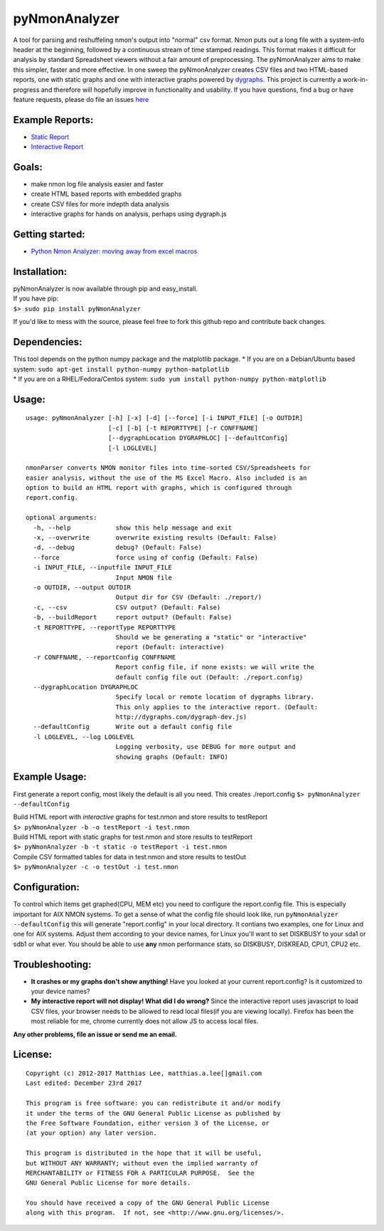 pyNmonAnalyzer
==============

A tool for parsing and reshuffeling nmon's output into "normal" csv format. Nmon puts out a long
file with a system-info header at the beginning, followed by a continuous stream of time stamped
readings. This format makes it difficult for analysis by standard Spreadsheet viewers without a fair
amount of preprocessing. The pyNmonAnalyzer aims to make this simpler, faster and more effective. In
one sweep the pyNmonAnalyzer creates CSV files and two HTML-based reports, one with static graphs
and one with interactive graphs powered by `dygraphs <http://dygraphs.com>`__. This project is
currently a work-in-progress and therefore will hopefully improve in functionality and usability. If
you have questions, find a bug or have feature requests, please do file an issues
`here <https://github.com/madmaze/pyNmonAnalyzer/issues>`__

**Example Reports:**
--------------------

-  `Static Report <http://matthiaslee.com/scratch/pyNmonAnalyzer/data/report.html>`__
-  `Interactive Report <http://matthiaslee.com/scratch/pyNmonAnalyzer/interactiveReport.html>`__

Goals:
------

-  make nmon log file analysis easier and faster
-  create HTML based reports with embedded graphs
-  create CSV files for more indepth data analysis
-  interactive graphs for hands on analysis, perhaps using dygraph.js

Getting started:
----------------

-  `Python Nmon Analyzer: moving away from excel
   macros <http://matthiaslee.com/python-nmon-analyzer-moving-away-from-excel-macros/>`__

Installation:
-------------

| pyNmonAnalyzer is now available through pip and easy\_install.
| If you have pip:
| ``$> sudo pip install pyNmonAnalyzer``

If you'd like to mess with the source, please feel free to fork this github repo and contribute back
changes.

Dependencies:
-------------

| This tool depends on the python numpy package and the matplotlib package. \* If you are on a
  Debian/Ubuntu based system: ``sudo apt-get install python-numpy python-matplotlib``
| \* If you are on a RHEL/Fedora/Centos system: ``sudo yum install python-numpy python-matplotlib``

Usage:
------

::

    usage: pyNmonAnalyzer [-h] [-x] [-d] [--force] [-i INPUT_FILE] [-o OUTDIR]
                          [-c] [-b] [-t REPORTTYPE] [-r CONFFNAME]
                          [--dygraphLocation DYGRAPHLOC] [--defaultConfig]
                          [-l LOGLEVEL]

    nmonParser converts NMON monitor files into time-sorted CSV/Spreadsheets for
    easier analysis, without the use of the MS Excel Macro. Also included is an
    option to build an HTML report with graphs, which is configured through
    report.config.

    optional arguments:
      -h, --help            show this help message and exit
      -x, --overwrite       overwrite existing results (Default: False)
      -d, --debug           debug? (Default: False)
      --force               force using of config (Default: False)
      -i INPUT_FILE, --inputfile INPUT_FILE
                            Input NMON file
      -o OUTDIR, --output OUTDIR
                            Output dir for CSV (Default: ./report/)
      -c, --csv             CSV output? (Default: False)
      -b, --buildReport     report output? (Default: False)
      -t REPORTTYPE, --reportType REPORTTYPE
                            Should we be generating a "static" or "interactive"
                            report (Default: interactive)
      -r CONFFNAME, --reportConfig CONFFNAME
                            Report config file, if none exists: we will write the
                            default config file out (Default: ./report.config)
      --dygraphLocation DYGRAPHLOC
                            Specify local or remote location of dygraphs library.
                            This only applies to the interactive report. (Default:
                            http://dygraphs.com/dygraph-dev.js)
      --defaultConfig       Write out a default config file
      -l LOGLEVEL, --log LOGLEVEL
                            Logging verbosity, use DEBUG for more output and
                            showing graphs (Default: INFO)

Example Usage:
--------------

First generate a report config, most likely the default is all you need. This creates
./report.config ``$> pyNmonAnalyzer --defaultConfig``

| Build HTML report with *interactive* graphs for test.nmon and store results to testReport
| ``$> pyNmonAnalyzer -b -o testReport -i test.nmon``

| Build HTML report with static graphs for test.nmon and store results to testReport
| ``$> pyNmonAnalyzer -b -t static -o testReport -i test.nmon``

| Compile CSV formatted tables for data in test.nmon and store results to testOut
| ``$> pyNmonAnalyzer -c -o testOut -i test.nmon``

Configuration:
--------------

To control which items get graphed(CPU, MEM etc) you need to configure the report.config file. This
is especially important for AIX NMON systems. To get a sense of what the config file should look
like, run ``pyNmonAnalyzer --defaultConfig`` this will generate "report.config" in your local
directory. It contians two examples, one for Linux and one for AIX systems. Adjust them according to
your device names, for Linux you'll want to set DISKBUSY to your sda1 or sdb1 or what ever. You
should be able to use **any** nmon performance stats, so DISKBUSY, DISKREAD, CPU1, CPU2 etc.

Troubleshooting:
----------------

-  **It crashes or my graphs don't show anything!**
   Have you looked at your current report.config? Is it customized to your device names?
-  **My interactive report will not display! What did I do wrong?**
   Since the interactive report uses javascript to load CSV files, your browser needs to be allowed
   to read local files(if you are viewing locally). Firefox has been the most reliable for me,
   chrome currently does not allow JS to access local files.

**Any other problems, file an issue or send me an email.**

License:
--------

::

    Copyright (c) 2012-2017 Matthias Lee, matthias.a.lee[]gmail.com
    Last edited: December 23rd 2017

    This program is free software: you can redistribute it and/or modify
    it under the terms of the GNU General Public License as published by
    the Free Software Foundation, either version 3 of the License, or
    (at your option) any later version.

    This program is distributed in the hope that it will be useful,
    but WITHOUT ANY WARRANTY; without even the implied warranty of
    MERCHANTABILITY or FITNESS FOR A PARTICULAR PURPOSE.  See the
    GNU General Public License for more details.

    You should have received a copy of the GNU General Public License
    along with this program.  If not, see <http://www.gnu.org/licenses/>.
